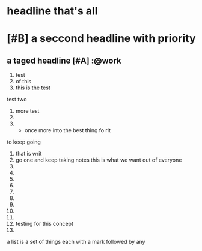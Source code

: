 * headline that's all
* [#B] a seccond headline with priority
** a taged headline [#A]                                              :@work
1) test
2) of this
3) this is the test
test two
1) more test
2)
3)
   - once more into the best thing fo rit
to keep going
1) that is writ
2) go one and keep taking notes
   this is what we want out of everyone
3)
4)
5)
6)
7)
8)
9)
10)
11)
12) testing
    for this concept
13)

a list is a set of things
each with a mark followed by any
